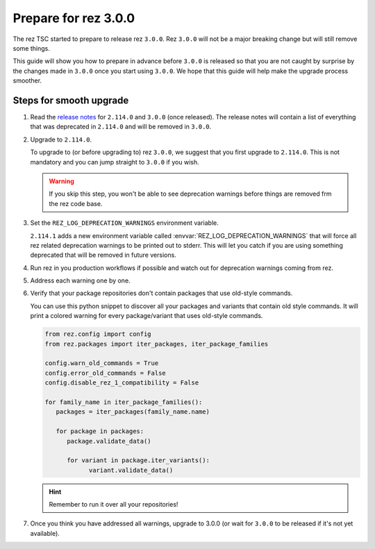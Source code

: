=====================
Prepare for rez 3.0.0
=====================

The rez TSC started to prepare to release rez ``3.0.0``. Rez ``3.0.0`` will not be
a major breaking change but will still remove some things.

This guide will show you how to prepare in advance before ``3.0.0`` is released so
that you are not caught by surprise by the changes made in ``3.0.0`` once you start
using ``3.0.0``. We hope that this guide will help make the upgrade process smoother.

Steps for smooth upgrade
========================

#. Read the `release notes <../CHANGELOG.html>`_ for ``2.114.0`` and ``3.0.0`` (once released). The release
   notes will contain a list of everything that was deprecated in ``2.114.0`` and will
   be removed in ``3.0.0``.

#. Upgrade to ``2.114.0``.

   To upgrade to (or before upgrading to) rez ``3.0.0``, we suggest that you first
   upgrade to ``2.114.0``. This is not mandatory and you can jump straight to ``3.0.0``
   if you wish.
   
   .. warning::
   
      If you skip this step, you won't be able to see deprecation warnings before
      things are removed frm the rez code base.

#. Set the ``REZ_LOG_DEPRECATION_WARNINGS`` environment variable.

   ``2.114.1`` adds a new environment variable called :envvar:`REZ_LOG_DEPRECATION_WARNINGS`
   that will force all rez related deprecation warnings to be printed out to stderr.
   This will let you catch if you are using something deprecated that will be removed
   in future versions.

#. Run rez in you production workflows if possible and watch out for deprecation warnings
   coming from rez.

#. Address each warning one by one.

#. Verify that your package repositories don't contain packages that
   use old-style commands.

   You can use this python snippet to discover all your packages and variants
   that contain old style commands. It will print a colored warning for every
   package/variant that uses old-style commands.

   .. code-block:: python

      from rez.config import config
      from rez.packages import iter_packages, iter_package_families

      config.warn_old_commands = True
      config.error_old_commands = False
      config.disable_rez_1_compatibility = False

      for family_name in iter_package_families():
         packages = iter_packages(family_name.name)

         for package in packages:
            package.validate_data()

            for variant in package.iter_variants():
                  variant.validate_data()

   .. hint::

      Remember to run it over all your repositories!

#. Once you think you have addressed all warnings, upgrade to 3.0.0 (or wait for ``3.0.0`` to
   be released if it's not yet available).
